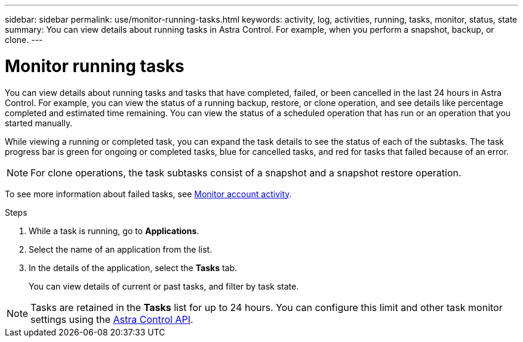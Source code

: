 ---
sidebar: sidebar
permalink: use/monitor-running-tasks.html
keywords: activity, log, activities, running, tasks, monitor, status, state
summary: You can view details about running tasks in Astra Control. For example, when you perform a snapshot, backup, or clone. 
---

= Monitor running tasks
:hardbreaks:
:icons: font
:imagesdir: ../media/use/

[.lead]
You can view details about running tasks and tasks that have completed, failed, or been cancelled in the last 24 hours in Astra Control. For example, you can view the status of a running backup, restore, or clone operation, and see details like percentage completed and estimated time remaining. You can view the status of a scheduled operation that has run or an operation that you started manually. 

While viewing a running or completed task, you can expand the task details to see the status of each of the subtasks. The task progress bar is green for ongoing or completed tasks, blue for cancelled tasks, and red for tasks that failed because of an error.

NOTE: For clone operations, the task subtasks consist of a snapshot and a snapshot restore operation.

To see more information about failed tasks, see link:view-account-activity.html[Monitor account activity].

.Steps

. While a task is running, go to *Applications*.
. Select the name of an application from the list.
. In the details of the application, select the *Tasks* tab.
+
You can view details of current or past tasks, and filter by task state.

NOTE: Tasks are retained in the *Tasks* list for up to 24 hours. You can configure this limit and other task monitor settings using the https://docs.netapp.com/us-en/astra-automation/[Astra Control API^]. 